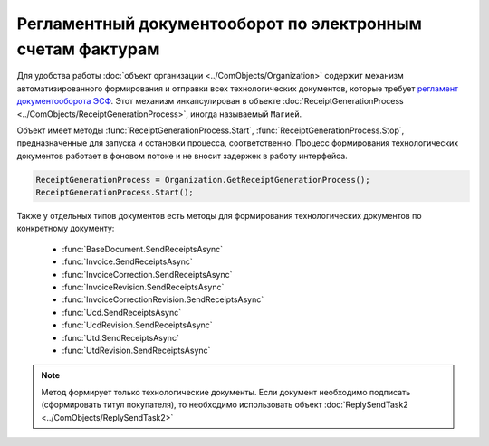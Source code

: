 ﻿Регламентный документооборот по электронным счетам фактурам
===========================================================

Для удобства работы :doc:`объект организации <../ComObjects/Organization>` содержит механизм автоматизированного формирования и отправки всех технологических документов, которые требует `регламент документооборота ЭСФ <http://api-docs.diadoc.ru/ru/latest/docflows/InvoiceDocflow.html#id4>`_.
Этот механизм инкапсулирован в объекте :doc:`ReceiptGenerationProcess <../ComObjects/ReceiptGenerationProcess>`, иногда называемый ``Магией``.

Объект имеет методы :func:`ReceiptGenerationProcess.Start`, :func:`ReceiptGenerationProcess.Stop`, предназначенные для запуска и остановки процесса, соответственно.
Процесс формирования технологических документов работает в фоновом потоке и не вносит задержек в работу интерфейса.


.. code-block:: c#

    ReceiptGenerationProcess = Organization.GetReceiptGenerationProcess();
    ReceiptGenerationProcess.Start();



Также у отдельных типов документов есть методы для формирования технологических документов по конкретному документу:

  * :func:`BaseDocument.SendReceiptsAsync`
  * :func:`Invoice.SendReceiptsAsync`
  * :func:`InvoiceCorrection.SendReceiptsAsync`
  * :func:`InvoiceRevision.SendReceiptsAsync`
  * :func:`InvoiceCorrectionRevision.SendReceiptsAsync`
  * :func:`Ucd.SendReceiptsAsync`
  * :func:`UcdRevision.SendReceiptsAsync`
  * :func:`Utd.SendReceiptsAsync`
  * :func:`UtdRevision.SendReceiptsAsync`


.. note:: Метод формирует только технологические документы. Если документ необходимо подписать (сформировать титул покупателя), то необходимо использовать объект :doc:`ReplySendTask2 <../ComObjects/ReplySendTask2>`

.. seealso:: :doc:`HowTo_reply_document`
